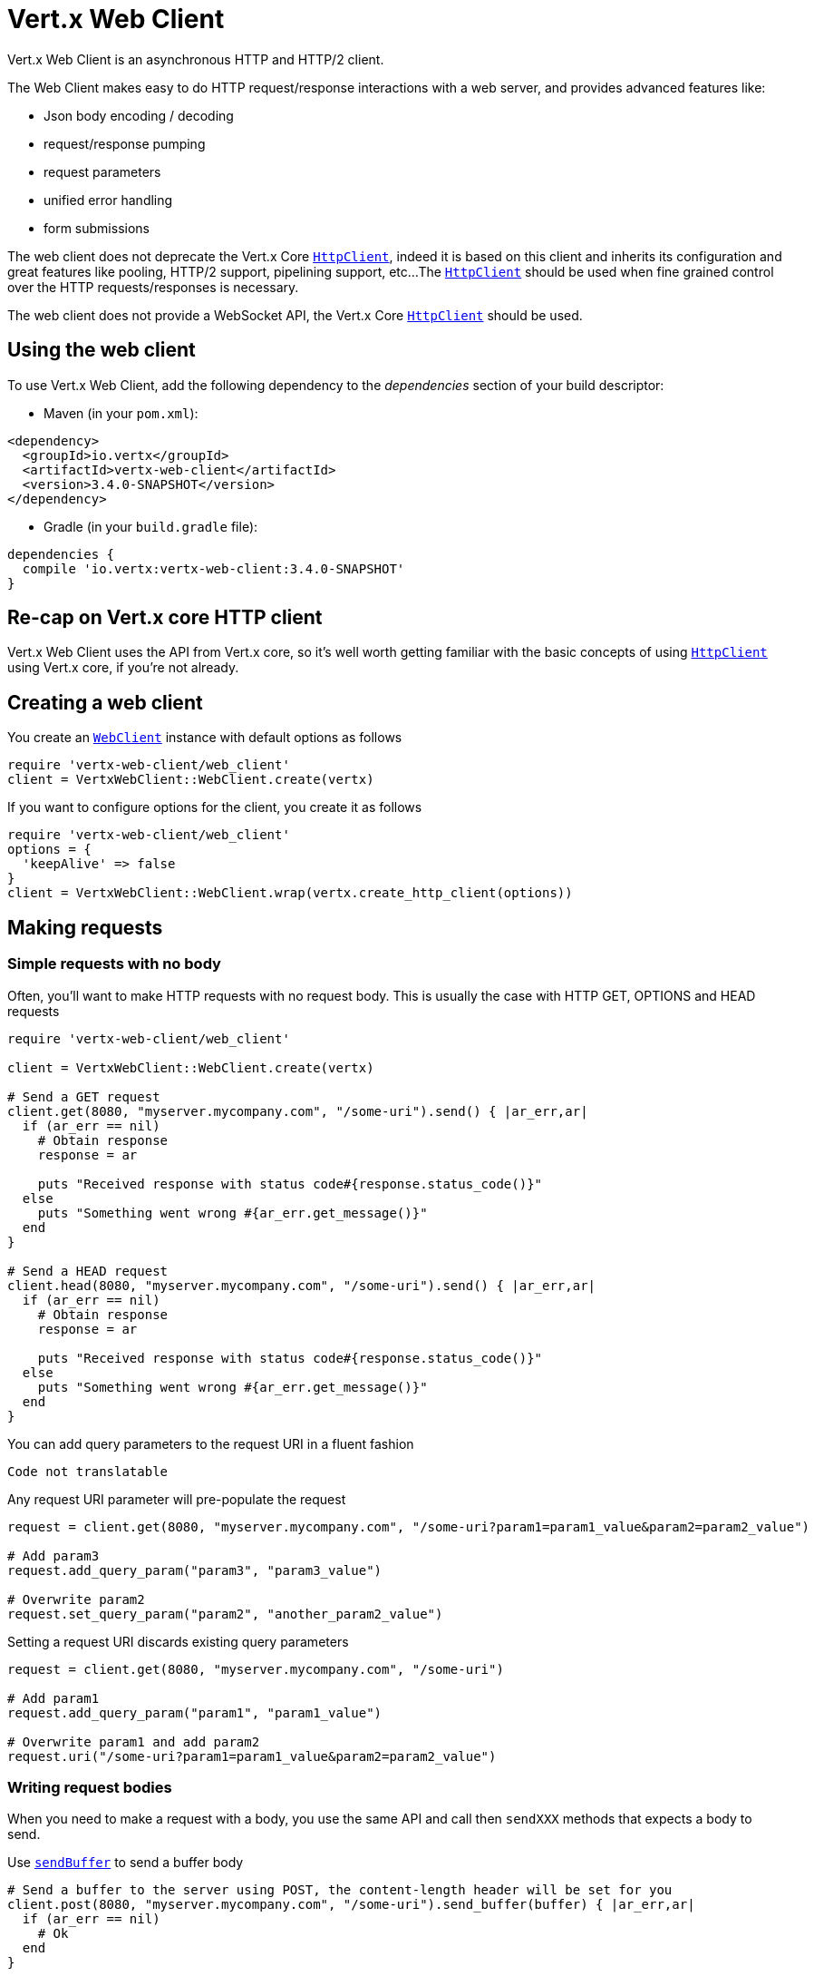 = Vert.x Web Client

Vert.x Web Client is an asynchronous HTTP and HTTP/2 client.

The Web Client makes easy to do HTTP request/response interactions with a web server, and provides advanced
features like:

* Json body encoding / decoding
* request/response pumping
* request parameters
* unified error handling
* form submissions

The web client does not deprecate the Vert.x Core `link:../../yardoc/Vertx/HttpClient.html[HttpClient]`, indeed it is based on
this client and inherits its configuration and great features like pooling, HTTP/2 support, pipelining support, etc...
The `link:../../yardoc/Vertx/HttpClient.html[HttpClient]` should be used when fine grained control over the HTTP
requests/responses is necessary.

The web client does not provide a WebSocket API, the Vert.x Core `link:../../yardoc/Vertx/HttpClient.html[HttpClient]` should
be used.

== Using the web client

To use Vert.x Web Client, add the following dependency to the _dependencies_ section of your build descriptor:

* Maven (in your `pom.xml`):

[source,xml,subs="+attributes"]
----
<dependency>
  <groupId>io.vertx</groupId>
  <artifactId>vertx-web-client</artifactId>
  <version>3.4.0-SNAPSHOT</version>
</dependency>
----

* Gradle (in your `build.gradle` file):

[source,groovy,subs="+attributes"]
----
dependencies {
  compile 'io.vertx:vertx-web-client:3.4.0-SNAPSHOT'
}
----

== Re-cap on Vert.x core HTTP client

Vert.x Web Client uses the API from Vert.x core, so it's well worth getting familiar with the basic concepts of using
`link:../../yardoc/Vertx/HttpClient.html[HttpClient]` using Vert.x core, if you're not already.

== Creating a web client

You create an `link:../../yardoc/VertxWebClient/WebClient.html[WebClient]` instance with default options as follows

[source,ruby]
----
require 'vertx-web-client/web_client'
client = VertxWebClient::WebClient.create(vertx)

----

If you want to configure options for the client, you create it as follows

[source,ruby]
----
require 'vertx-web-client/web_client'
options = {
  'keepAlive' => false
}
client = VertxWebClient::WebClient.wrap(vertx.create_http_client(options))

----

== Making requests

=== Simple requests with no body

Often, you’ll want to make HTTP requests with no request body. This is usually the case with HTTP GET, OPTIONS
and HEAD requests

[source,ruby]
----
require 'vertx-web-client/web_client'

client = VertxWebClient::WebClient.create(vertx)

# Send a GET request
client.get(8080, "myserver.mycompany.com", "/some-uri").send() { |ar_err,ar|
  if (ar_err == nil)
    # Obtain response
    response = ar

    puts "Received response with status code#{response.status_code()}"
  else
    puts "Something went wrong #{ar_err.get_message()}"
  end
}

# Send a HEAD request
client.head(8080, "myserver.mycompany.com", "/some-uri").send() { |ar_err,ar|
  if (ar_err == nil)
    # Obtain response
    response = ar

    puts "Received response with status code#{response.status_code()}"
  else
    puts "Something went wrong #{ar_err.get_message()}"
  end
}

----

You can add query parameters to the request URI in a fluent fashion

[source,ruby]
----
Code not translatable
----

Any request URI parameter will pre-populate the request

[source,ruby]
----
request = client.get(8080, "myserver.mycompany.com", "/some-uri?param1=param1_value&param2=param2_value")

# Add param3
request.add_query_param("param3", "param3_value")

# Overwrite param2
request.set_query_param("param2", "another_param2_value")

----

Setting a request URI discards existing query parameters

[source,ruby]
----
request = client.get(8080, "myserver.mycompany.com", "/some-uri")

# Add param1
request.add_query_param("param1", "param1_value")

# Overwrite param1 and add param2
request.uri("/some-uri?param1=param1_value&param2=param2_value")

----

=== Writing request bodies

When you need to make a request with a body, you use the same API and call then `sendXXX` methods
that expects a body to send.

Use `link:../../yardoc/VertxWebClient/HttpRequest.html#send_buffer-instance_method[sendBuffer]` to send a buffer body

[source,ruby]
----
# Send a buffer to the server using POST, the content-length header will be set for you
client.post(8080, "myserver.mycompany.com", "/some-uri").send_buffer(buffer) { |ar_err,ar|
  if (ar_err == nil)
    # Ok
  end
}

----

Sending a single buffer is useful but often you don't want to load fully the content in memory because
it may be too large or you want to handle many concurrent requests and want to use just the minimum
for each request. For this purpose the web client can send `ReadStream<Buffer>` (e.g a
`link:../../yardoc/Vertx/AsyncFile.html[AsyncFile]` is a ReadStream<Buffer>`) with the `link:../../yardoc/VertxWebClient/HttpRequest.html#send_stream-instance_method[sendStream]` method

[source,ruby]
----
Code not translatable
----

The web client takes care of setting up the transfer pump for you. Since the length of the stream is not know
the request will use chunked transfer encoding .

When you know the size of the stream, you shall specify before using the `content-length` header

[source,ruby]
----
fs.open("content.txt", {
}) { |fileRes_err,fileRes|
  if (fileRes_err == nil)
    fileStream = fileRes

    fileLen = "1024"

    # Send the file to the server using POST
    client.post(8080, "myserver.mycompany.com", "/some-uri").put_header("content-length", fileLen).send_stream(fileStream) { |ar_err,ar|
      if (ar_err == nil)
        # Ok
      end
    }
  end
}

----

The POST will not be chunked.

==== Json bodies

Often you’ll want to send Json body requests, to send a `link:unavailable[JsonObject]`
use the `link:../../yardoc/VertxWebClient/HttpRequest.html#send_json_object-instance_method[sendJsonObject]`

[source,ruby]
----
client.post(8080, "myserver.mycompany.com", "/some-uri").send_json_object({
  'firstName' => "Dale",
  'lastName' => "Cooper"
}) { |ar_err,ar|
  if (ar_err == nil)
    # Ok
  end
}

----

In Java, Groovy or Kotlin, you can use the `link:../../yardoc/VertxWebClient/HttpRequest.html#send_json-instance_method[sendJson]` method that maps
a POJO (Plain Old Java Object) to a Json object using `link:unavailable#encode-class_method[Json.encode]`
method

[source,ruby]
----
client.post(8080, "myserver.mycompany.com", "/some-uri").send_json(Java::ExamplesWebClientExamples::User.new("Dale", "Cooper")) { |ar_err,ar|
  if (ar_err == nil)
    # Ok
  end
}

----

NOTE: the `link:unavailable#encode-class_method[Json.encode]` uses the Jackson mapper to encode the object
to Json.

==== Form submissions

You can send http form submissions bodies with the `link:../../yardoc/VertxWebClient/HttpRequest.html#send_form-instance_method[sendForm]`
variant.

[source,ruby]
----
require 'vertx/multi_map'
form = Vertx::MultiMap.case_insensitive_multi_map()
form.set("firstName", "Dale")
form.set("lastName", "Cooper")

# Submit the form as a form URL encoded body
client.post(8080, "myserver.mycompany.com", "/some-uri").send_form(form) { |ar_err,ar|
  if (ar_err == nil)
    # Ok
  end
}

----

By default the form is submitted with the `application/x-www-form-urlencoded` content type header. You can set
the `content-type` header to `multipart/form-data` instead

[source,ruby]
----
require 'vertx/multi_map'
form = Vertx::MultiMap.case_insensitive_multi_map()
form.set("firstName", "Dale")
form.set("lastName", "Cooper")

# Submit the form as a multipart form body
client.post(8080, "myserver.mycompany.com", "/some-uri").put_header("content-type", "multipart/form-data").send_form(form) { |ar_err,ar|
  if (ar_err == nil)
    # Ok
  end
}

----

NOTE: at the moment multipart files are not supported, it will likely be supported in a later revision
of the API.

=== Writing request headers

You can write headers to a request using the headers multi-map as follows:

[source,ruby]
----
request = client.get(8080, "myserver.mycompany.com", "/some-uri")
headers = request.headers()
headers.set("content-type", "application/json")
headers.set("other-header", "foo")

----

The headers are an instance of `link:../../yardoc/Vertx/MultiMap.html[MultiMap]` which provides operations for adding,
setting and removing entries. Http headers allow more than one value for a specific key.

You can also write headers using putHeader

[source,ruby]
----
request = client.get(8080, "myserver.mycompany.com", "/some-uri")
request.put_header("content-type", "application/json")
request.put_header("other-header", "foo")

----

=== Reusing requests

The `link:../../yardoc/VertxWebClient/HttpRequest.html#send-instance_method[send]` method can be called multiple times
safely, making it very easy to configure and reuse `link:../../yardoc/VertxWebClient/HttpRequest.html[HttpRequest]` objects

[source,ruby]
----
get = client.get(8080, "myserver.mycompany.com", "/some-uri")
get.send() { |ar_err,ar|
  if (ar_err == nil)
    # Ok
  end
}

# Same request again
get.send() { |ar_err,ar|
  if (ar_err == nil)
    # Ok
  end
}

----

When you need to mutate a request, the `link:../../yardoc/VertxWebClient/HttpRequest.html#copy-instance_method[copy]` returns a copy of the
request

[source,ruby]
----
get = client.get(8080, "myserver.mycompany.com", "/some-uri")
get.send() { |ar_err,ar|
  if (ar_err == nil)
    # Ok
  end
}

# Same request again
get.put_header("an-header", "with-some-value").send() { |ar_err,ar|
  if (ar_err == nil)
    # Ok
  end
}

----

=== Timeouts

You can set a timeout for a specific http request using `link:../../yardoc/VertxWebClient/HttpRequest.html#timeout-instance_method[timeout]`.

[source,ruby]
----
client.get(8080, "myserver.mycompany.com", "/some-uri").timeout(5000).send() { |ar_err,ar|
  if (ar_err == nil)
    # Ok
  else
    # Might be a timeout when cause is java.util.concurrent.TimeoutException
  end
}

----

If the request does not return any data within the timeout period an exception will be passed to the response
handler.

== Handling http responses

When the web client sends a request you always deal with a single async result `link:../../yardoc/VertxWebClient/HttpResponse.html[HttpResponse]`.

On a success result the callback happens after the response has been received

[source,ruby]
----
client.get(8080, "myserver.mycompany.com", "/some-uri").send() { |ar_err,ar|
  if (ar_err == nil)

    response = ar

    puts "Received response with status code#{response.status_code()}"
  else
    puts "Something went wrong #{ar_err.get_message()}"
  end
}

----

WARNING: responses are fully buffered, use `link:../../yardoc/VertxWebClient/BodyCodec.html#pipe-class_method[BodyCodec.pipe]`
to pipe the response to a write stream

=== Decoding responses

By default the web client provides an http response body as a `Buffer` and does not apply
any decoding.

Custom response body decoding can be achieved using `link:../../yardoc/VertxWebClient/BodyCodec.html[BodyCodec]`:

* Plain String
* Json object
* Json mapped POJO
* `link:../../yardoc/Vertx/WriteStream.html[WriteStream]`

A body codec can decode an arbitrary binary data stream into a specific object instance, saving you the decoding
step in your response handlers.

Use `link:../../yardoc/VertxWebClient/BodyCodec.html#json_object-class_method[BodyCodec.jsonObject]` To decode a Json object:

[source,ruby]
----
require 'vertx-web-client/body_codec'
client.get(8080, "myserver.mycompany.com", "/some-uri").send(VertxWebClient::BodyCodec.json_object()) { |ar_err,ar|
  if (ar_err == nil)
    response = ar

    body = response.body()

    puts "Received response with status code#{response.status_code()} with body #{body}"
  else
    puts "Something went wrong #{ar_err.get_message()}"
  end
}

----

In Java, Groovy or Kotlin, custom Json mapped POJO can be decoded

[source,ruby]
----
require 'vertx-web-client/body_codec'
client.get(8080, "myserver.mycompany.com", "/some-uri").send(VertxWebClient::BodyCodec.json(Java::ExamplesWebClientExamples::User::class)) { |ar_err,ar|
  if (ar_err == nil)
    response = ar

    user = response.body()

    puts "Received response with status code#{response.status_code()} with body #{user.get_first_name()} #{user.get_last_name()}"
  else
    puts "Something went wrong #{ar_err.get_message()}"
  end
}

----

When large response are expected, use the `link:../../yardoc/VertxWebClient/BodyCodec.html#pipe-class_method[BodyCodec.pipe]`.
This body codec pumps the response body buffers to a `link:../../yardoc/Vertx/WriteStream.html[WriteStream]`
and signals the success or the failure of the operation in the async result response

[source,ruby]
----
require 'vertx-web-client/body_codec'
client.get(8080, "myserver.mycompany.com", "/some-uri").send(VertxWebClient::BodyCodec.pipe(writeStream)) { |ar_err,ar|
  if (ar_err == nil)

    response = ar

    puts "Received response with status code#{response.status_code()}"
  else
    puts "Something went wrong #{ar_err.get_message()}"
  end
}

----

Finally if you are not interested at all by the response content, the `link:../../yardoc/VertxWebClient/BodyCodec.html#none-class_method[BodyCodec.none]`
simply discards the entire response body

[source,ruby]
----
require 'vertx-web-client/body_codec'
client.get(8080, "myserver.mycompany.com", "/some-uri").send(VertxWebClient::BodyCodec.none()) { |ar_err,ar|
  if (ar_err == nil)

    response = ar

    puts "Received response with status code#{response.status_code()}"
  else
    puts "Something went wrong #{ar_err.get_message()}"
  end
}

----

When you don't know in advance the content type of the http response, you can still use the `bodyAsXXX()` methods
that decode the response to a specific type

[source,ruby]
----
client.get(8080, "myserver.mycompany.com", "/some-uri").send() { |ar_err,ar|
  if (ar_err == nil)

    response = ar

    # Decode the body as a json object
    body = response.body_as_json_object()

    puts "Received response with status code#{response.status_code()} with body #{body}"
  else
    puts "Something went wrong #{ar_err.get_message()}"
  end
}

----

WARNING: this is only valid for the response decoded as a buffer.

=== RxJava API

The RxJava `link:unavailable[HttpRequest]` provides an rx-ified version of the original API,
the `link:unavailable#rx_send-instance_method[rxSend]` method returns a `Single<HttpResponse<Buffer>>` that
makes the HTTP request upon subscription, as consequence, the `Single` can be subscribed many times.

[source,ruby]
----
Code not translatable
----

The obtained `Single` can be composed and chained naturally with the RxJava API

[source,ruby]
----
Code not translatable
----

The same APIs is available

[source,ruby]
----
Code not translatable
----

The `link:unavailable#send_stream-instance_method[sendStream]` shall
be preferred for sending bodies `Observable<Buffer>`

[source,ruby]
----
Code not translatable
----

Upon subscription, the `body` will be subscribed and its content used for the request.
